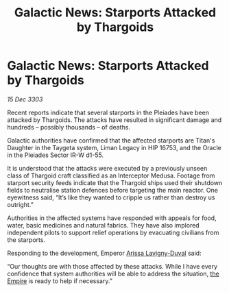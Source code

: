 :PROPERTIES:
:ID:       28a40bfe-927b-40ca-b805-ba0a2169ed7e
:END:
#+title: Galactic News: Starports Attacked by Thargoids
#+filetags: :3303:galnet:

* Galactic News: Starports Attacked by Thargoids

/15 Dec 3303/

Recent reports indicate that several starports in the Pleiades have been attacked by Thargoids. The attacks have resulted in significant damage and hundreds – possibly thousands – of deaths. 

Galactic authorities have confirmed that the affected starports are Titan's Daughter in the Taygeta system, Liman Legacy in HIP 16753, and the Oracle in the Pleiades Sector IR-W d1-55. 

It is understood that the attacks were executed by a previously unseen class of Thargoid craft classified as an Interceptor Medusa. Footage from starport security feeds indicate that the Thargoid ships used their shutdown fields to neutralise station defences before targeting the main reactor. One eyewitness said, “It’s like they wanted to cripple us rather than destroy us outright.” 

Authorities in the affected systems have responded with appeals for food, water, basic medicines and natural fabrics. They have also implored independent pilots to support relief operations by evacuating civilians from the starports. 

Responding to the development, Emperor [[id:34f3cfdd-0536-40a9-8732-13bf3a5e4a70][Arissa Lavigny-Duval]] said: 

“Our thoughts are with those affected by these attacks. While I have every confidence that system authorities will be able to address the situation, [[id:77cf2f14-105e-4041-af04-1213f3e7383c][the Empire]] is ready to help if necessary.”
